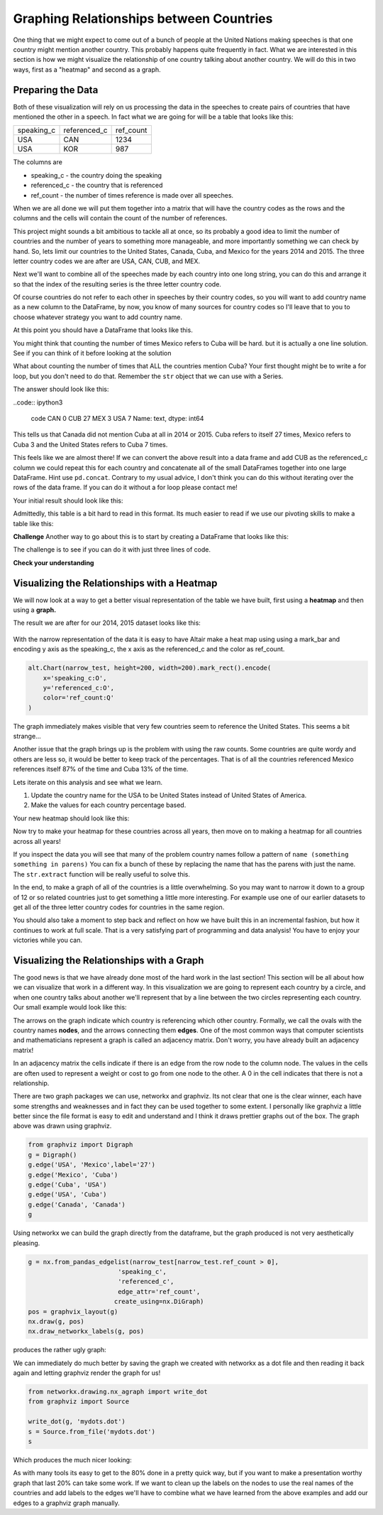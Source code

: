 Graphing Relationships between Countries
========================================

One thing that we might expect to come out of a bunch of people at the United Nations making speeches is that one country might mention another country.  This probably happens quite frequently in fact.  What we are interested in this section is how we might visualize the relationship of one country talking about another country.  We will do this in two ways, first as a "heatmap" and second as a graph.

Preparing the Data
------------------

Both of these visualization will rely on us processing the data in the speeches to create pairs of countries that have mentioned the other in a speech.  In fact what we are going for will be a table that looks like this:

.. csv-table::

    speaking_c, referenced_c, ref_count
    USA, CAN, 1234
    USA, KOR, 987

The columns are

* speaking_c - the country doing the speaking
* referenced_c - the country that is referenced
* ref_count - the number of times reference is made over all speeches.

When we are all done we will put them together into a matrix that will have the country codes as the rows and the columns and the cells will contain the count of the number of references.

This project might sounds a bit ambitious to tackle all at once, so its probably a good idea to limit the number of countries and the number of years to something more manageable, and more importantly something we can check by hand.  So, lets limit our countries to the United States, Canada, Cuba, and Mexico for the years 2014 and 2015.  The three letter country codes we are after are USA, CAN, CUB, and MEX.


Next we'll want to combine all of the speeches made by each country into one long string, you can do this and arrange it so that the index of the resulting series is the three letter country code.

.. fillintheblank:: un_fb_len1

   What is the length of the resulting string for  MEX?

   - :19202: Is the correct answer
     :2: There are two rows from MEX, you need to combine the text into a single row.
     :9154: That is the length of the first row for MEX, combine them.
     :x: We often think about sum as an aggregate function for numbers, but it works equally well to concatenate text.

Of course countries do not refer to each other in speeches by their country codes, so you will want to add country name as a new column to the DataFrame, by now, you know of many sources for country codes so I'll leave that to you to choose whatever strategy you want to add country name.

At this point you should have a DataFrame that looks like this.

.. raw:: html

    <table border="1" class="dataframe">
        <thead>
            <tr style="text-align: right;">
            <th></th>
            <th>text</th>
            <th>country</th>
            </tr>
            <tr>
            <th>code</th>
            <th></th>
            <th></th>
            </tr>
        </thead>
        <tbody>
            <tr>
            <th>CAN</th>
            <td>It is both \nan honour and a pleasure for me t...</td>
            <td>Canada</td>
            </tr>
            <tr>
            <th>CUB</th>
            <td>We live in a globalized world that is moving t...</td>
            <td>Cuba</td>
            </tr>
            <tr>
            <th>MEX</th>
            <td>As \nPresident of Mexico, it is a high honour ...</td>
            <td>Mexico</td>
            </tr>
            <tr>
            <th>USA</th>
            <td>We come together at a \ncrossroads between war...</td>
            <td>United States of America</td>
            </tr>
        </tbody>
    </table>


You might think that counting the number of times Mexico refers to Cuba will be hard.  but it is actually a one line solution.    See if you can think of it before looking at the solution

.. reveal:: mex_to_cuba

    .. code:: ipython3

        test_cases.loc['MEX'].text.count('Cuba')

What about counting the number of times that ALL the countries mention Cuba?  Your first thought might be to write a for loop, but you don't need to do that.  Remember the ``str`` object that we can use with a Series.


The answer should look like this:

..code:: ipython3

    code
    CAN     0
    CUB    27
    MEX     3
    USA     7
    Name: text, dtype: int64

This tells us that Canada did not mention Cuba at all in 2014 or 2015.  Cuba refers to itself 27 times, Mexico refers to Cuba 3 and the United States refers to Cuba 7 times.

This feels like we are almost there!  If we can convert the above result into a data frame and add CUB as the referenced_c column we could repeat this for each country and concatenate all of the small DataFrames together into one large DataFrame.  Hint use ``pd.concat``.  Contrary to my usual advice, I don't think you can do this without iterating over the rows of the data frame.  If you can do it without a for loop please contact me!

Your initial result should look like this:

.. raw:: html

    <table border="1" class="dataframe">
    <thead>
        <tr style="text-align: right;">
        <th></th>
        <th>text</th>
        <th>referenced_c</th>
        </tr>
        <tr>
        <th>code</th>
        <th></th>
        <th></th>
        </tr>
    </thead>
    <tbody>
        <tr>
        <th>CAN</th>
        <td>40</td>
        <td>CAN</td>
        </tr>
        <tr>
        <th>CUB</th>
        <td>0</td>
        <td>CAN</td>
        </tr>
        <tr>
        <th>MEX</th>
        <td>0</td>
        <td>CAN</td>
        </tr>
        <tr>
        <th>USA</th>
        <td>0</td>
        <td>CAN</td>
        </tr>
        <tr>
        <th>CAN</th>
        <td>0</td>
        <td>CUB</td>
        </tr>
        <tr>
        <th>CUB</th>
        <td>27</td>
        <td>CUB</td>
        </tr>
        <tr>
        <th>MEX</th>
        <td>3</td>
        <td>CUB</td>
        </tr>
        <tr>
        <th>USA</th>
        <td>7</td>
        <td>CUB</td>
        </tr>
        <tr>
        <th>CAN</th>
        <td>0</td>
        <td>MEX</td>
        </tr>
        <tr>
        <th>CUB</th>
        <td>0</td>
        <td>MEX</td>
        </tr>
        <tr>
        <th>MEX</th>
        <td>20</td>
        <td>MEX</td>
        </tr>
        <tr>
        <th>USA</th>
        <td>0</td>
        <td>MEX</td>
        </tr>
        <tr>
        <th>CAN</th>
        <td>0</td>
        <td>USA</td>
        </tr>
        <tr>
        <th>CUB</th>
        <td>2</td>
        <td>USA</td>
        </tr>
        <tr>
        <th>MEX</th>
        <td>0</td>
        <td>USA</td>
        </tr>
        <tr>
        <th>USA</th>
        <td>1</td>
        <td>USA</td>
        </tr>
    </tbody>
    </table>


.. reveal:: narrow_sol
    :instructoronly:

    Here's the nicest solution for this I can think of:

    .. code:: ipython3

        dfl = []
        for row in test_cases.itertuples():
            dfl.append(pd.DataFrame(test_cases.text.str.count(row.country)))
            dfl[-1]['referenced_c'] = row.Index


Admittedly, this table is a bit hard to read in this format.  Its much easier to read if we use our pivoting skills to make a table like this:

.. raw:: html

    <table border="1" class="dataframe">
    <thead>
        <tr style="text-align: right;">
        <th>referenced_c</th>
        <th>CAN</th>
        <th>CUB</th>
        <th>MEX</th>
        <th>USA</th>
        </tr>
        <tr>
        <th>speaking_c</th>
        <th></th>
        <th></th>
        <th></th>
        <th></th>
        </tr>
    </thead>
    <tbody>
        <tr>
        <th>CAN</th>
        <td>40</td>
        <td>0</td>
        <td>0</td>
        <td>0</td>
        </tr>
        <tr>
        <th>CUB</th>
        <td>0</td>
        <td>27</td>
        <td>0</td>
        <td>2</td>
        </tr>
        <tr>
        <th>MEX</th>
        <td>0</td>
        <td>3</td>
        <td>20</td>
        <td>0</td>
        </tr>
        <tr>
        <th>USA</th>
        <td>0</td>
        <td>7</td>
        <td>0</td>
        <td>1</td>
        </tr>
    </tbody>
    </table>


**Challenge**  Another way to go about this is to start by creating a DataFrame that looks like this:

.. raw:: html

    <table border="1" class="dataframe">
    <thead>
        <tr style="text-align: right;">
        <th>code_3</th>
        <th>CAN</th>
        <th>CUB</th>
        <th>MEX</th>
        <th>USA</th>
        </tr>
        <tr>
        <th>code_3</th>
        <th></th>
        <th></th>
        <th></th>
        <th></th>
        </tr>
    </thead>
    <tbody>
        <tr>
        <th>CAN</th>
        <td>40</td>
        <td>0</td>
        <td>0</td>
        <td>0</td>
        </tr>
        <tr>
        <th>CUB</th>
        <td>0</td>
        <td>27</td>
        <td>3</td>
        <td>7</td>
        </tr>
        <tr>
        <th>MEX</th>
        <td>0</td>
        <td>0</td>
        <td>20</td>
        <td>0</td>
        </tr>
        <tr>
        <th>USA</th>
        <td>0</td>
        <td>2</td>
        <td>0</td>
        <td>1</td>
        </tr>
    </tbody>
    </table>

The challenge is to see if you can do it with just three lines of code.


**Check your understanding**

.. fillintheblank:: un_fb_count2

   If we consider all of the years starting with 2000 and after how many times does Mexico refer to Canada?

   - :3: Is the correct answer
     :1: Is the number of times Canada refers to Mexico
     :x: This should be the same steps as you followed before, but starting with a larger number of years.


Visualizing the Relationships with a Heatmap
--------------------------------------------

We will now look at a way to get a better visual representation of the table we have built, first using a **heatmap** and then using a **graph.**

The result we are after for our 2014, 2015 dataset looks like this:

.. figure:: Figures/heatmap1.png

With the narrow representation of the data it is easy to have Altair make a heat map using using a mark_bar and encoding y axis as the speaking_c, the x axis as the referenced_c and the color as ref_count.

.. code:: ipython3

    alt.Chart(narrow_test, height=200, width=200).mark_rect().encode(
        x='speaking_c:O',
        y='referenced_c:O',
        color='ref_count:Q'
    )

The graph immediately makes visible that very few countries seem to reference the United States.  This seems a bit strange...

.. shortanswer:: un_sa_explainusa

    Can you explain why the United States has so few references?  Is it a bug in our code?  Is there something else going on?  How can we fix it?

Another issue that the graph brings up is the problem with using the raw counts.  Some countries are quite wordy and others are less so, it would be better to keep track of the percentages. That is of all the countries referenced Mexico references itself 87% of the time and Cuba 13% of the time.

Lets iterate on this analysis and see what we learn.

1.  Update the country name for the USA to be United States instead of United States of America.
2.  Make the values for each country percentage based.

.. fillintheblank:: un_fb_usacount

   With the above changes in place, how many times does Cuba refer to the United States? |blank|  What percentage is that?

   - :12: Is the correct answer
     :0: Is the answer for 'United States of America'
     :x: Double check to make sure you

   - :(0.307|.307|0.31|.31): Is correct
     :0: Is not correct
     :x: Create a new column for the percentage value using the ``apply`` method.


Your new heatmap should look like this:

.. image:: Figures/heatmap2.png

Now try to make your heatmap for these countries across all years, then move on to making a heatmap for all countries across all years!

.. fillintheblank:: un_bg_numwords

   The problem with "United States of America"  may be a general problem with other country names as well.  How many country names are three words long or longer?

   - :24: Is the correct answer
     :23: You may be missing the United States of America?
     :x: Hint: You will want to use ``str.split`` to create a list of words for each country name.


If you inspect the data you will see that many of the problem country names follow a pattern of ``name (something something in parens)``  You can fix a bunch of these by replacing the name that has the parens with just the name.  The ``str.extract`` function will be really useful to solve this.

In the end, to make a graph of all of the countries is a little overwhelming.  So you may want to narrow it down to a group of 12 or so related countries just to get something a little more interesting.  For example use one of our earlier datasets to get all of the three letter country codes for countries in the same region.

You should also take a moment to step back and reflect on how we have built this in an incremental fashion, but how it continues to work at full scale.  That is a very satisfying part of programming and data analysis!  You have to enjoy your victories while you can.

Visualizing the Relationships with a Graph
------------------------------------------

The good news is that we have already done most of the hard work in the last section!  This section will be all about how we can visualize that work in a different way.  In this visualization we are going to represent each country by a circle, and when one country talks about another we'll represent that by a line between the two circles representing each country.  Our small example would look like this:

.. image:: Figures/Digraph.gv.png

The arrows on the graph indicate which country is referencing which other country.  Formally, we call the ovals with the country names **nodes**, and the arrows connecting them **edges**.  One of the most common ways that computer scientists and mathematicians represent a graph is called an adjacency matrix.  Don't worry, you have already built an adjacency matrix!

.. raw:: html

    <table border="1" class="dataframe">
    <thead>
        <tr style="text-align: right;">
        <th>referenced_c</th>
        <th>CAN</th>
        <th>CUB</th>
        <th>MEX</th>
        <th>USA</th>
        </tr>
        <tr>
        <th>speaking_c</th>
        <th></th>
        <th></th>
        <th></th>
        <th></th>
        </tr>
    </thead>
    <tbody>
        <tr>
        <th>CAN</th>
        <td>40</td>
        <td>0</td>
        <td>0</td>
        <td>0</td>
        </tr>
        <tr>
        <th>CUB</th>
        <td>0</td>
        <td>27</td>
        <td>0</td>
        <td>2</td>
        </tr>
        <tr>
        <th>MEX</th>
        <td>0</td>
        <td>3</td>
        <td>20</td>
        <td>0</td>
        </tr>
        <tr>
        <th>USA</th>
        <td>0</td>
        <td>7</td>
        <td>0</td>
        <td>1</td>
        </tr>
    </tbody>
    </table>

In an adjacency matrix the cells indicate if there is an edge from the row node to the column node.  The values in the cells are often used to represent a weight or cost to go from one node to the other.  A 0 in the cell indicates that there is not a relationship.

There are two graph packages we can use, networkx and graphviz.  Its not clear that one is the clear winner, each have some strengths and weaknesses and in fact they can be used together to some extent.  I personally like graphviz a little better since the file format is easy to edit and understand and I think it draws prettier graphs out of the box.  The graph above was drawn using graphviz.

.. code:: ipython3

    from graphviz import Digraph
    g = Digraph()
    g.edge('USA', 'Mexico',label='27')
    g.edge('Mexico', 'Cuba')
    g.edge('Cuba', 'USA')
    g.edge('USA', 'Cuba')
    g.edge('Canada', 'Canada')
    g


Using networkx we can build the graph directly from the dataframe, but the graph produced is not very aesthetically pleasing.

.. code:: ipython3

    g = nx.from_pandas_edgelist(narrow_test[narrow_test.ref_count > 0],
                            'speaking_c',
                            'referenced_c',
                            edge_attr='ref_count',
                           create_using=nx.DiGraph)
    pos = graphvix_layout(g)
    nx.draw(g, pos)
    nx.draw_networkx_labels(g, pos)

produces the rather ugly graph:

.. image:: Figures/networkx1.png

We can immediately do much better by saving the graph we created with networkx as a dot file and then reading it back again and letting graphviz render the graph for us!

.. code:: ipython3

    from networkx.drawing.nx_agraph import write_dot
    from graphviz import Source

    write_dot(g, 'mydots.dot')
    s = Source.from_file('mydots.dot')
    s

Which produces the much nicer looking:

.. image:: Figures/mydots.dot.png


As with many tools its easy to get to the 80% done in a pretty quick way, but if you want to make a presentation worthy graph that last 20% can take some work.  If we want to clean up the labels on the nodes to use the real names of the countries and add labels to the edges we'll have to combine what we have learned from the above examples and add our edges to a graphviz graph manually.

